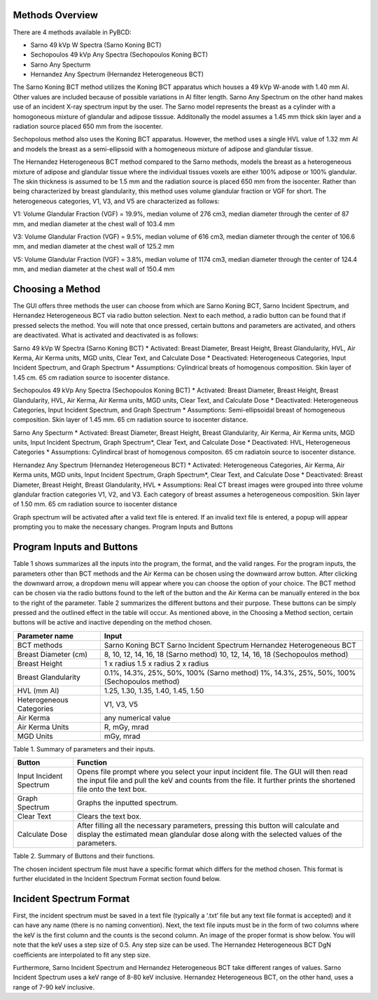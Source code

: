 Methods Overview
==================

There are 4 methods available in PyBCD: 

* Sarno 49 kVp W Spectra (Sarno Koning BCT) 

* Sechopoulos 49 kVp Any Spectra (Sechopoulos Koning BCT) 

* Sarno Any Specturm 

* Hernandez Any Spectrum (Hernandez Heterogeneous BCT) 


The Sarno Koning BCT method utilizes the Koning BCT apparatus which houses a 49 kVp W-anode with 1.40 mm Al. Other values are included because of possible variations in Al filter length. Sarno Any Spectrum on the other hand makes use of an incident X-ray spectrum input by the user. The Sarno model represents the breast as a cylinder with a homogoneous mixture of glandular and adipose tisssue. Additonally the model assumes a 1.45 mm thick skin layer and a radiation source placed 650 mm from the isocenter.

Sechopolous method also uses the Koning BCT apparatus. However, the method uses a single HVL value of 1.32 mm Al and models the breast as a semi-ellipsoid with a homogeneous mixture of adipose and glandular tissue.

The Hernandez Heterogeneous BCT method compared to the Sarno methods, models the breast as a heterogeneous mixture of adipose and glandular tissue where the individual tissues voxels are either 100% adipose or 100% glandular. The skin thickness is assumed to be 1.5 mm and the radiation source is placed 650 mm from the isocenter. Rather than being characterized by breast glandularity, this method uses volume glandular fraction or VGF for short. The heterogeneous categories, V1, V3, and V5 are characterized as follows:

V1: Volume Glandular Fraction (VGF) = 19.9%, median volume of 276 cm3, median diameter through the center of 87 mm, and median diameter at the chest wall of 103.4 mm

V3: Volume Glandular Fraction (VGF) = 9.5%, median volume of 616 cm3, median diameter through the center of 106.6 mm, and median diameter at the chest wall of 125.2 mm

V5: Volume Glandular Fraction (VGF) = 3.8%, median volume of 1174 cm3, median diameter through the center of 124.4 mm, and median diameter at the chest wall of 150.4 mm


Choosing a Method
==================
The GUI offers three methods the user can choose from which are Sarno Koning BCT, Sarno Incident Spectrum, and Hernandez Heterogeneous BCT via radio button selection. Next to each method, a radio button can be found that if pressed selects the method. You will note that once pressed, certain buttons and parameters are activated, and others are deactivated. What is activated and deactivated is as follows:

Sarno 49 kVp W Spectra (Sarno Koning BCT) 
* Activated: Breast Diameter, Breast Height, Breast Glandularity, HVL, Air Kerma, Air Kerma units, MGD units, Clear Text, and Calculate Dose
* Deactivated: Heterogeneous Categories, Input Incident Spectrum, and Graph Spectrum
* Assumptions: Cylindrical breats of homogenous composition. Skin layer of 1.45 cm. 65 cm radiation source to isocenter distance. 

Sechopoulos 49 kVp Any Spectra (Sechopoulos Koning BCT) 
* Activated: Breast Diameter, Breast Height, Breast Glandularity, HVL, Air Kerma, Air Kerma units, MGD units, Clear Text, and Calculate Dose
* Deactivated: Heterogeneous Categories, Input Incident Spectrum, and Graph Spectrum 
* Assumptions: Semi-ellipsoidal breast of homogeneous composition. Skin layer of 1.45 mm. 65 cm radiation source to isocenter distance. 

Sarno Any Specturm 
* Activated: Breast Diameter, Breast Height, Breast Glandularity, Air Kerma, Air Kerma units, MGD units, Input Incident Spectrum, Graph Spectrum*, Clear Text, and Calculate Dose
* Deactivated: HVL, Heterogeneous Categories
* Assumptions: Cylindircal brast of homogenous compositon. 65 cm radiatoin source to isocenter distance. 

Hernandez Any Spectrum (Hernandez Heterogeneous BCT) 
* Activated: Heterogeneous Categories, Air Kerma, Air Kerma units, MGD units, Input Incident Spectrum, Graph Spectrum*, Clear Text, and Calculate Dose
* Deactivated: Breast Diameter, Breast Height, Breast Glandularity, HVL
* Assumptions: Real CT breast images were grouped into three volume glandular fraction categories V1, V2, and V3.	Each category of breast assumes a heterogeneous composition.	Skin layer of 1.50 mm. 65 cm radiation source to isocenter distance

Graph spectrum will be activated after a valid text file is entered. If an invalid text file is entered, a popup will appear prompting you to make the necessary changes.
Program Inputs and Buttons 


Program Inputs and Buttons
==========================
Table 1 shows summarizes all the inputs into the program, the format, and the valid ranges. For the program inputs, the parameters other than BCT methods and the Air Kerma can be chosen using the downward arrow button. After clicking the downward arrow, a dropdown menu will appear where you can choose the option of your choice. The BCT method can be chosen via the radio buttons found to the left of the button and the Air Kerma can be manually entered in the box to the right of the parameter. Table 2 summarizes the different buttons and their purpose. These buttons can be simply pressed and the outlined effect in the table will occur. As mentioned above, in the Choosing a Method section, certain buttons will be active and inactive depending on the method chosen.

+---------------------------+-----------------------------------------------------+
| Parameter name            | Input                                               |
+===========================+=====================================================+
| BCT methods               | Sarno Koning BCT                                    |
|                           | Sarno Incident Spectrum                             |
|                           | Hernandez Heterogeneous BCT                         |
+---------------------------+-----------------------------------------------------+
| Breast Diameter (cm)      | 8, 10, 12, 14, 16, 18 (Sarno method)                |
|                           | 10, 12, 14, 16, 18 (Sechopoulos method)             |
+---------------------------+-----------------------------------------------------+
| Breast Height             | 1 x radius                                          |
|                           | 1.5 x radius                                        |
|                           | 2 x radius                                          |
+---------------------------+-----------------------------------------------------+
| Breast Glandularity       | 0.1%, 14.3%, 25%, 50%, 100% (Sarno method)          |
|                           | 1%, 14.3%, 25%, 50%, 100% (Sechopoulos method)      |
+---------------------------+-----------------------------------------------------+
| HVL (mm Al)               | 1.25, 1.30, 1.35, 1.40, 1.45, 1.50                  |
+---------------------------+-----------------------------------------------------+
| Heterogeneous Categories  | V1, V3, V5                                          |
+---------------------------+-----------------------------------------------------+
| Air Kerma                 | any numerical value                                 |
+---------------------------+-----------------------------------------------------+
| Air Kerma Units           | R, mGy, mrad                                        |
+---------------------------+-----------------------------------------------------+
| MGD Units                 | mGy, mrad                                           |
+---------------------------+-----------------------------------------------------+


Table 1. Summary of parameters and their inputs.


+----------------------+------------------------------------------------------------------+
| Button               | Function                                                         |
+======================+==================================================================+
| Input Incident       | Opens file prompt where you select your input incident file.     |
| Spectrum             | The GUI will then read the input file and pull the keV and       |
|                      | counts from the file. It further prints the shortened file onto  |
|                      | the text box.                                                    |
+----------------------+------------------------------------------------------------------+
| Graph Spectrum       | Graphs the inputted spectrum.                                    |
+----------------------+------------------------------------------------------------------+
| Clear Text           | Clears the text box.                                             |
+----------------------+------------------------------------------------------------------+
| Calculate Dose       | After filling all the necessary parameters, pressing this        |
|                      | button will calculate and display the estimated mean glandular   |
|                      | dose along with the selected values of the parameters.           |
+----------------------+------------------------------------------------------------------+

Table 2. Summary of Buttons and their functions.

The chosen incident spectrum file must have a specific format which differs for the method chosen. This format is further elucidated in the Incident Spectrum Format section found below.

Incident Spectrum Format
========================

First, the incident spectrum must be saved in a text file (typically a ‘.txt’ file but any text file format is accepted) and it can have any name (there is no naming convention). Next, the text file inputs must be in the form of two columns where the keV is the first column and the counts is the second column. An image of the proper format is show below. You will note that the keV uses a step size of 0.5. Any step size can be used. The Hernandez Heterogeneous BCT DgN coefficients are interpolated to fit any step size.
 
Furthermore, Sarno Incident Spectrum and Hernandez Heterogeneous BCT take different ranges of values. Sarno Incident Spectrum uses a keV range of 8-80 keV inclusive. Hernandez Heterogeneous BCT, on the other hand, uses a range of 7-90 keV inclusive.
